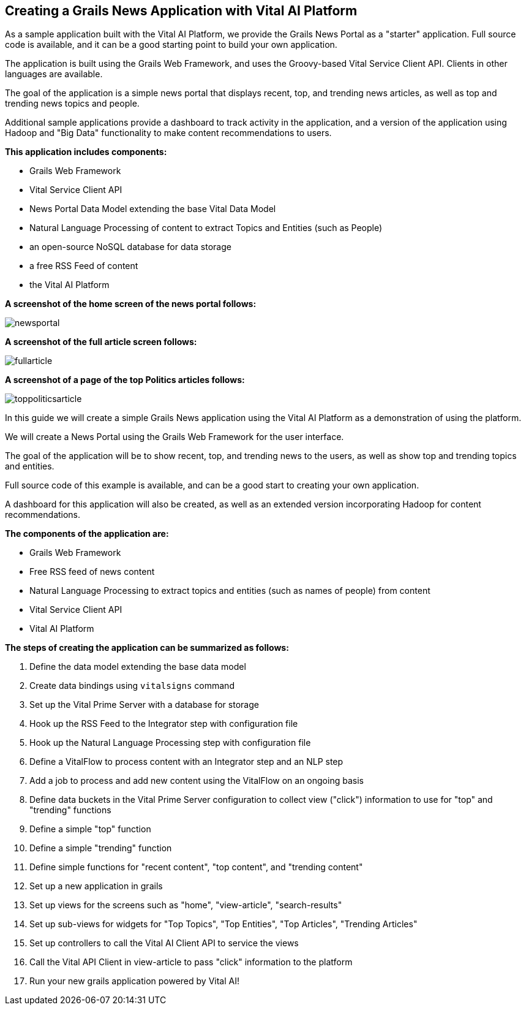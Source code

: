 == Creating a Grails News Application with Vital AI Platform

As a sample application built with the Vital AI Platform, we provide the Grails News Portal as a "starter" application.  Full source code is available, and it can be a good starting point to build your own application.

The application is built using the Grails Web Framework, and uses the Groovy-based Vital Service Client API.  Clients in other languages are available.

The goal of the application is a simple news portal that displays recent, top, and trending news articles, as well as top and trending news topics and people.

Additional sample applications provide a dashboard to track activity in the application, and a version of the application using Hadoop and "Big Data" functionality to make content recommendations to users.

*This application includes components:*

* Grails Web Framework
* Vital Service Client API
* News Portal Data Model extending the base Vital Data Model
* Natural Language Processing of content to extract Topics and Entities (such as People)
* an open-source NoSQL database for data storage
* a free RSS Feed of content
* the Vital AI Platform

*A screenshot of the home screen of the news portal follows:*

image::newsportal.png[]

*A screenshot of the full article screen follows:*

image::fullarticle.png[]


*A screenshot of a page of the top Politics articles follows:*

image::toppoliticsarticle.png[]

In this guide we will create a simple Grails News application using the Vital AI Platform as a demonstration of using the platform.

We will create a News Portal using the Grails Web Framework for the user interface.

The goal of the application will be to show recent, top, and trending news to the users, as well as show top and trending topics and entities.

Full source code of this example is available, and can be a good start to creating your own application.

A dashboard for this application will also be created, as well as an extended version incorporating Hadoop for content recommendations.

*The components of the application are:*

* Grails Web Framework
* Free RSS feed of news content
* Natural Language Processing to extract topics and entities (such as names of people) from content
* Vital Service Client API
* Vital AI Platform

*The steps of creating the application can be summarized as follows:*

1. Define the data model extending the base data model
1. Create data bindings using `vitalsigns` command
1. Set up the Vital Prime Server with a database for storage
1. Hook up the RSS Feed to the Integrator step with configuration file
1. Hook up the Natural Language Processing step with configuration file
1. Define a VitalFlow to process content with an Integrator step and an NLP step
1. Add a job to process and add new content using the VitalFlow on an ongoing basis
1. Define data buckets in the Vital Prime Server configuration to collect view ("click") information to use for "top" and "trending" functions
1. Define a simple "top" function
1. Define a simple "trending" function
1. Define simple functions for "recent content", "top content", and "trending content"
1. Set up a new application in grails
1. Set up views for the screens such as "home", "view-article", "search-results"
1. Set up sub-views for widgets for "Top Topics", "Top Entities", "Top Articles", "Trending Articles"
1. Set up controllers to call the Vital AI Client API to service the views
1. Call the Vital API Client in view-article to pass "click" information to the platform
1. Run your new grails application powered by Vital AI!